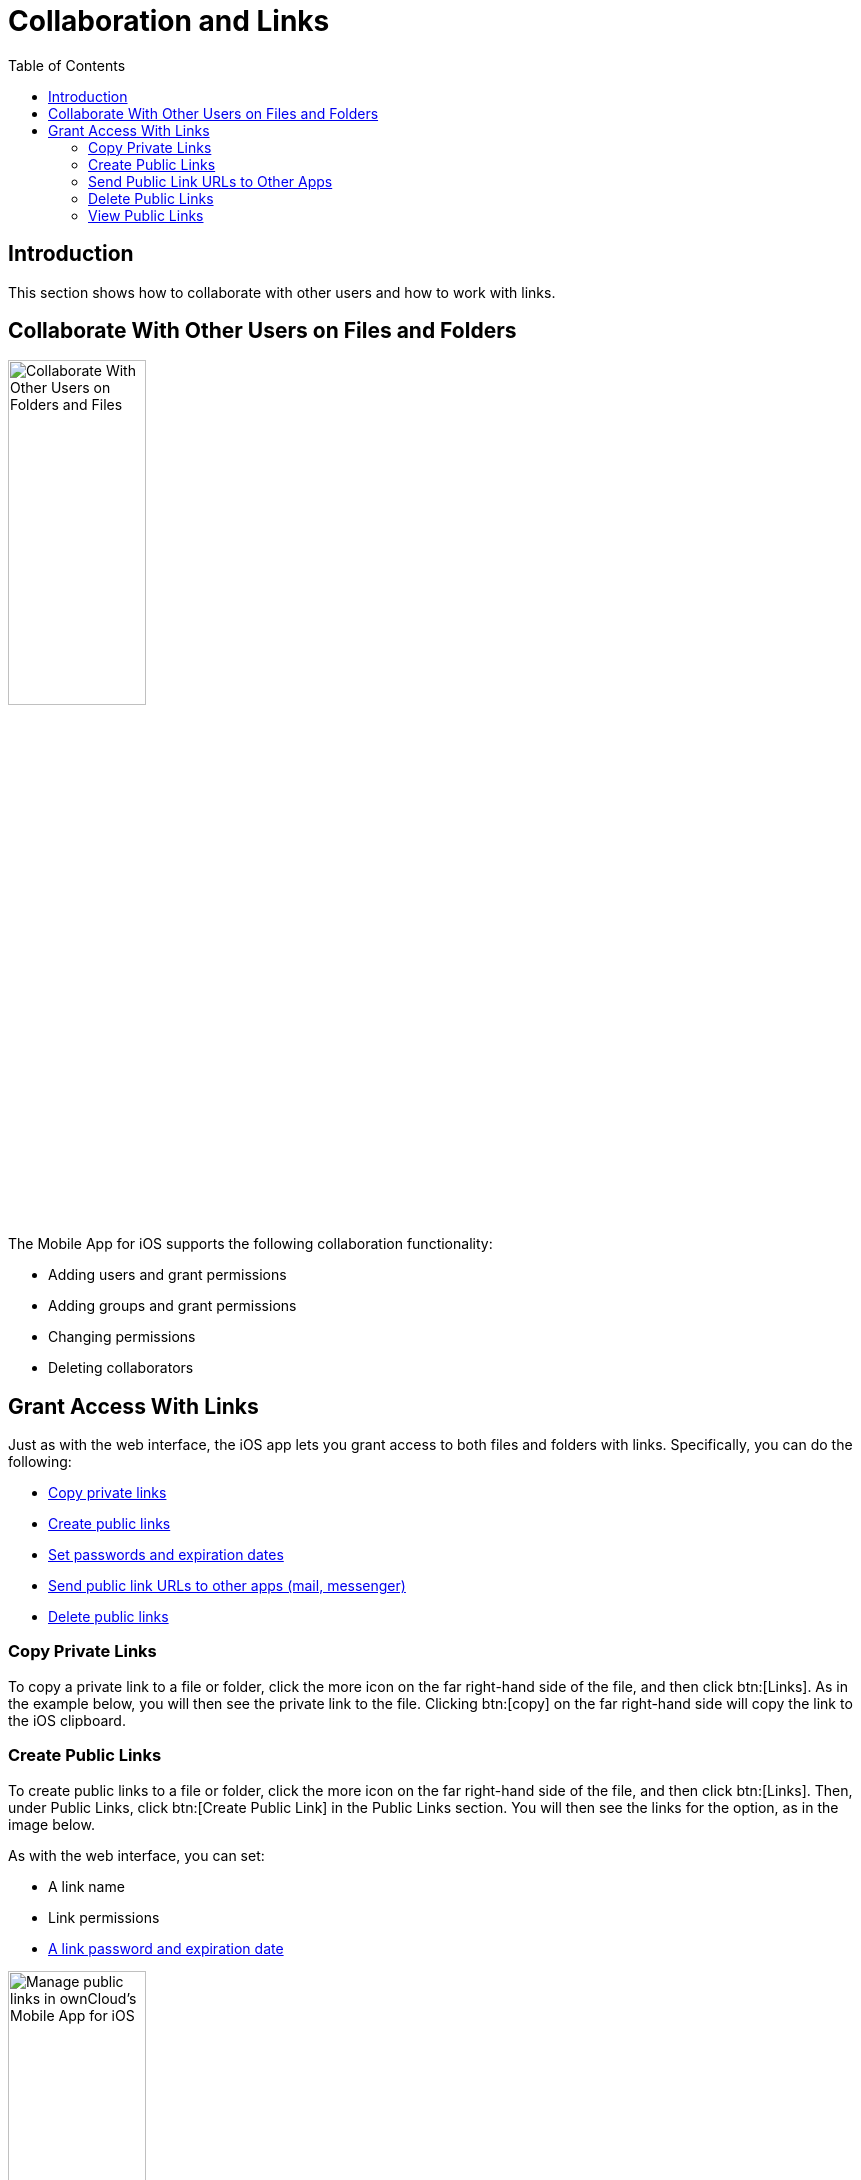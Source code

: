 = Collaboration and Links
:toc: right

== Introduction

This section shows how to collaborate with other users and how to work with links.

== Collaborate With Other Users on Files and Folders

image:31_Collab.png[Collaborate With Other Users on Folders and Files, width=40%,pdfwidth=40%]

The Mobile App for iOS supports the following collaboration functionality:

* Adding users and grant permissions
* Adding groups and grant permissions
* Changing permissions
* Deleting collaborators

== Grant Access With Links

Just as with the web interface, the iOS app lets you grant access to both files and folders with links.
Specifically, you can do the following:

* xref:copy-private-links[Copy private links]
* xref:create-public-links[Create public links]
* xref:set-passwords-and-expiration-dates[Set passwords and expiration dates]
* xref:send-public-link-urls-to-other-apps[Send public link URLs to other apps (mail, messenger)]
* xref:delete-public-links[Delete public links]

=== Copy Private Links

To copy a private link to a file or folder, click the more icon on the far right-hand side of the file, and then click btn:[Links]. As in the example below, you will then see the private link to the file. Clicking btn:[copy] on the far right-hand side will copy the link to the iOS clipboard.

=== Create Public Links

To create public links to a file or folder, click the more icon on the far right-hand side of the file, and then click btn:[Links]. Then, under Public Links, click btn:[Create Public Link] in the Public Links section. You will then see the links for the option, as in the image below.

As with the web interface, you can set:

* A link name
* Link permissions
* xref:set-passwords-and-expiration-dates[A link password and expiration date]

image:manage-public-link-settings.png[Manage public links in ownCloud's Mobile App for iOS, width=40%,pdfwidth=40%]

TIP: To see more details about each option, click the info icon in the bottom right-hand corner.

==== Set Passwords and Expiration Dates

image:public-link-set-password.png[Set a password for a public link in ownCloud's Mobile App for iOS, width=40%,pdfwidth=40%]

To set a password on a public link, under "_Options_", enable btn:[Password]. Then, type a password in the field that appears below the Password option.

image:public-link-set-expiration-date.png[Set an expiration date for a public link in ownCloud's MobileApp for iOS, width=40%,pdfwidth=40%]

To set an expiration date on a public link, under "_Options_", enable btn:[Expiration date]. Then, pick the date that the link should expire with the date picker that appears below the Expiration date option.

=== Send Public Link URLs to Other Apps

To share a public link URL via other apps: 

. Open the Public Link's details.
. Click the share button at the bottom left-hand corner, which opens the iOS Share Sheet. 
. Share the link through the app of your choice.

=== Delete Public Links

There are two ways to delete a public link.

. When viewing the list of links for a file or folder, swipe left on the link that you want to delete,
  and click btn:[Delete]. +
  image:swipe-and-delete-public-link.png[, width=40%,pdfwidth=40%]
. When viewing the Public Link, click btn:[Delete] at the bottom of the page, under btn:[Copy Public Link]. +
  image:delete-public-link.png[Delete a Public Link in ownCloud’s iOS app, by clicking Delete at the bottom of the Public Link details page, width=40%,pdfwidth=40%]

=== View Public Links

The quickest way to view Public Links is by navigating to menu:Quick Access[Shares > Public Links].
There, you will see a list of files and folders that have Public Links. For any of the files and folders,
click the More icon, where you will see the number of links for that file or folder.
